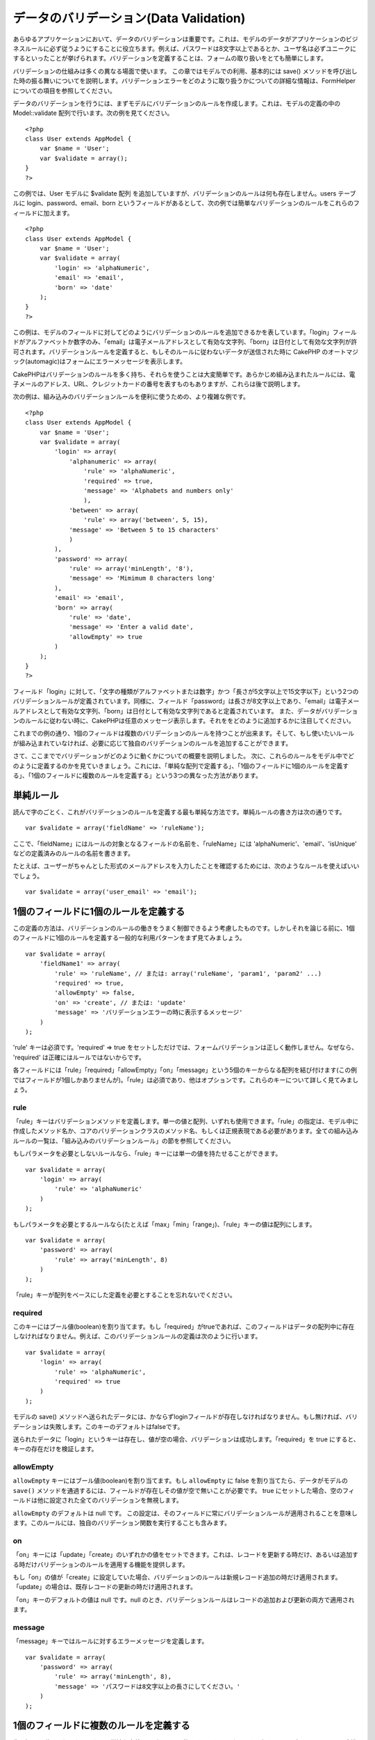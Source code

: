 データのバリデーション(Data Validation)
#######################################

あらゆるアプリケーションにおいて、データのバリデーションは重要です。これは、モデルのデータがアプリケーションのビジネスルールに必ず従うようにすることに役立ちます。例えば、パスワードは8文字以上であるとか、ユーザ名は必ずユニークにするといったことが挙げられます。バリデーションを定義することは、フォームの取り扱いをとても簡単にします。

バリデーションの仕組みは多くの異なる場面で使います。
この章ではモデルでの利用、基本的には save()
メソッドを呼び出した時の振る舞いについてを説明します。バリデーションエラーをどのように取り扱うかについての詳細な情報は、FormHelperについての項目を参照してください。

データのバリデーションを行うには、まずモデルにバリデーションのルールを作成します。これは、モデルの定義の中の
Model::validate 配列で行います。次の例を見てください。

::

    <?php
    class User extends AppModel {  
        var $name = 'User';
        var $validate = array();
    }
    ?>

この例では、User モデルに $validate 配列
を追加していますが、バリデーションのルールは何も存在しません。users
テーブルに login、password、email、born
というフィールドがあるとして、次の例では簡単なバリデーションのルールをこれらのフィールドに加えます。

::

    <?php
    class User extends AppModel {
        var $name = 'User';
        var $validate = array(
            'login' => 'alphaNumeric',
            'email' => 'email',
            'born' => 'date'
        );
    }
    ?>

この例は、モデルのフィールドに対してどのようにバリデーションのルールを追加できるかを表しています。「login」フィールドがアルファベットか数字のみ、「email」は電子メールアドレスとして有効な文字列、「born」は日付として有効な文字列が許可されます。バリデーションルールを定義すると、もしそのルールに従わないデータが送信された時に
CakePHP
のオートマジック(automagic)はフォームにエラーメッセージを表示します。

CakePHPはバリデーションのルールを多く持ち、それらを使うことは大変簡単です。あらかじめ組み込まれたルールには、電子メールのアドレス、URL、クレジットカードの番号を表すものもありますが、これらは後で説明します。

次の例は、組み込みのバリデーションルールを便利に使うための、より複雑な例です。

::

    <?php
    class User extends AppModel {
        var $name = 'User';
        var $validate = array(
            'login' => array(
                'alphanumeric' => array(
                    'rule' => 'alphaNumeric',
                    'required' => true,
                    'message' => 'Alphabets and numbers only'
                    ),
                'between' => array(
                    'rule' => array('between', 5, 15),
                'message' => 'Between 5 to 15 characters'
                )
            ),
            'password' => array(
                'rule' => array('minLength', '8'),
                'message' => 'Mimimum 8 characters long'
            ),
            'email' => 'email',
            'born' => array(
                'rule' => 'date',
                'message' => 'Enter a valid date',
                'allowEmpty' => true
            )
        );
    }
    ?>

フィールド「login」に対して、「文字の種類がアルファベットまたは数字」かつ「長さが5文字以上で15文字以下」という2つのバリデーションルールが定義されています。同様に、フィールド「password」は長さが8文字以上であり、「email」は電子メールアドレスとして有効な文字列、「born」は日付として有効な文字列であると定義されています。
また、データがバリデーションのルールに従わない時に、CakePHPは任意のメッセージ表示します。それををどのように追加するかに注目してください。

これまでの例の通り、1個のフィールドは複数のバリデーションのルールを持つことが出来ます。そして、もし使いたいルールが組み込まれていなければ、必要に応じて独自のバリデーションのルールを追加することができます。

さて、ここまででバリデーションがどのように動くかについての概要を説明しました。
次に、これらのルールをモデル中でどのように定義するのかを見ていきましょう。これには、「単純な配列で定義する」、「1個のフィールドに1個のルールを定義する」、「1個のフィールドに複数のルールを定義する」という3つの異なった方法があります。

単純ルール
==========

読んで字のごとく、これがバリデーションのルールを定義する最も単純な方法です。単純ルールの書き方は次の通りです。

::

    var $validate = array('fieldName' => 'ruleName');

ここで、「fieldName」にはルールの対象となるフィールドの名前を、「ruleName」には
'alphaNumeric'、'email'、'isUnique'
などの定義済みのルールの名前を書きます。

たとえば、ユーザーがちゃんとした形式のメールアドレスを入力したことを確認するためには、次のようなルールを使えばいいでしょう。

::

    var $validate = array('user_email' => 'email');

1個のフィールドに1個のルールを定義する
======================================

この定義の方法は、バリデーションのルールの働きをうまく制御できるよう考慮したものです。しかしそれを論じる前に、1個のフィールドに1個のルールを定義する一般的な利用パターンをまず見てみましょう。

::

    var $validate = array(
        'fieldName1' => array(
            'rule' => 'ruleName', // または: array('ruleName', 'param1', 'param2' ...)
            'required' => true,
            'allowEmpty' => false,
            'on' => 'create', // または: 'update'
            'message' => 'バリデーションエラーの時に表示するメッセージ'
        )
    );

'rule' キーは必須です。'required' => true
をセットしただけでは、フォームバリデーションは正しく動作しません。なぜなら、
'required' は正確にはルールではないからです。

各フィールドには「rule」「required」「allowEmpty」「on」「message」という5個のキーからなる配列を結び付けます(この例ではフィールドが1個しかありませんが)。「rule」は必須であり、他はオプションです。これらのキーについて詳しく見てみましょう。

rule
----

「rule」キーはバリデーションメソッドを定義します。単一の値と配列、いずれも使用できます。「rule」の指定は、モデル中に作成したメソッド名か、コアのバリデーションクラスのメソッド名、もしくは正規表現である必要があります。全ての組み込みルールの一覧は、「組み込みのバリデーションルール」の節を参照してください。

もしパラメータを必要としないルールなら、「rule」キーには単一の値を持たせることができます。

::

    var $validate = array(
        'login' => array(
            'rule' => 'alphaNumeric'
        )
    );

もしパラメータを必要とするルールなら(たとえば「max」「min」「range」)、「rule」キーの値は配列にします。

::

    var $validate = array(
        'password' => array(
            'rule' => array('minLength', 8)
        )
    );

「rule」キーが配列をベースにした定義を必要とすることを忘れないでください。

required
--------

このキーにはブール値(boolean)を割り当てます。もし「required」がtrueであれば、このフィールドはデータの配列中に存在しなければなりません。例えば、このバリデーションルールの定義は次のように行います。

::

    var $validate = array(
        'login' => array(
            'rule' => 'alphaNumeric',
            'required' => true
        )
    );

モデルの save()
メソッドへ送られたデータには、かならずloginフィールドが存在しなければなりません。もし無ければ、バリデーションは失敗します。このキーのデフォルトはfalseです。

送られたデータに「login」というキーは存在し、値が空の場合、バリデーションは成功します。「required」を
true にすると、キーの存在だけを検証します。

allowEmpty
----------

``allowEmpty`` キーにはブール値(boolean)を割り当てます。もし
``allowEmpty`` に false を割り当てたら、データがモデルの ``save()``
メソッドを通過するには、フィールドが存在しその値が空で無いことが必要です。
true
にセットした場合、空のフィールドは他に設定された全てのバリデーションを無視します。

``allowEmpty`` のデフォルトは null です。
この設定は、そのフィールドに常にバリデーションルールが適用されることを意味します。このルールには、独自のバリデーション関数を実行することも含みます。

on
--

「on」キーには「update」「create」のいずれかの値をセットできます。これは、レコードを更新する時だけ、あるいは追加する時だけバリデーションのルールを適用する機能を提供します。

もし「on」の値が「create」に設定していた場合、バリデーションのルールは新規レコード追加の時だけ適用されます。「update」の場合は、既存レコードの更新の時だけ適用されます。

「on」キーのデフォルトの値は null です。null
のとき、バリデーションルールはレコードの追加および更新の両方で適用されます。

message
-------

「message」キーではルールに対するエラーメッセージを定義します。

::

    var $validate = array(
        'password' => array(
            'rule' => array('minLength', 8),
            'message' => 'パスワードは8文字以上の長さにしてください。'
        )
    );

1個のフィールドに複数のルールを定義する
=======================================

先に概要を説明したテクニックは、単純な定義よりずいぶん柔軟です。しかし、さらにきめ細かくバリデーションルールを制御するための付加的な方法があります。次に概説するテクニックでは、フィールドに複数のバリデーションルールを割り当てることが出来ます。

1個のフィールドに複数のバリデーションを割り当てる基本的な方法は、次のようになります。

::

     
    var $validate = array(
        'fieldName' => array(
            'ruleName' => array(
                'rule' => 'ruleName',
                // like on, required, 等、他のキーをここに書く...
            ),
            'ruleName2' => array(
                'rule' => 'ruleName2',
                // like on, required, 等、他のキーをここに書く...
            )
        )
    );

前の章で説明した方法にとても似ていますね。さて、各フィールドにバリデーションパラメータの配列を1つ定義しました。このケースにおいて、それぞれの「fieldName」はルールのインデックスを配列として保持しています。それぞれの「ruleName」はバリデーションパラメータの配列を別々に持っています。

わかりやすく説明するために、実用的な例を見てみましょう。

::

    var $validate = array(
        'login' => array(
            'alphanumeric' => array(
                'rule' => 'alphaNumeric',  
                'message' => 'Only alphabets and numbers allowed',
                'last' => true
             ),
            'minlength' => array(
                'rule' => array('minLength', '8'),  
                'message' => 'Minimum length of 8 characters'
            ),  
        )
    );

上記の例では、「login」フィールドに「使用できる文字の種類」と「長さの最小値」という2つのルールを定義しています。ご覧の通り、それぞれのルールをインデックスの名前で区別しています。インデックスの名前は、何でも好きなものを使えます。この例では利用するルールに近いものを採用しています。

デフォルトでは、CakePHP
は宣言された全てのバリデーションルールを使用して、フィールドをバリデートしようとし、最後に失敗したルールのエラーメッセージを返します。しかし、キー「\ ``last``\ 」の値が「\ ``true``\ 」といるものが失敗した場合、このルールのエラーメッセージが返され、後ろのルールはバリデートされません。ですので、最初に失敗したルールのエラーメッセージを表示したい場合は、それぞれのルールに
``'last' => true`` をセットしてください。

もし国際化したエラーメッセージを使うことを考えているなら、モデル(model)に定義する代わりにビュー(view)へエラーメッセージを指定した方が良いでしょう。

::

    echo $form->input('login', array(
        'label' => __('Login', true), 
        'error' => array(
                'alphanumeric' => __('Only alphabets and numbers allowed', true),
                'minlength' => __('Minimum length of 8 characters', true)
            )
        )
    );

これでフィールドは完全に国際化され、モデルからエラーメッセージの指定を外すことができます。「\_\_()」関数について詳しい情報は、「地域化と国際化」の章を参照してください。

組み込みのバリデーションルール(Validation Rules)
================================================

CakePHP
のバリデーション(Validation)クラスには、あらかじめ組み込まれたルールがたくさんあり、これらを用いるとバリデーションがとても簡単になります。このクラスには、あらたに定義を書き起こさなくていいように、よく使われるバリデーションのテクニックがふんだんに盛り込まれています。全てのルールの説明と使用例の一覧は、下記を参照してください。

alphaNumeric
------------

半角のアルファベットか数字のみ許可されます。

::

    var $validate = array(
        'login' => array(
            'rule' => 'alphaNumeric',
            'message' => 'ユーザ名は半角英数字のみ使用できます。'
        )
    );

between
-------

データの長さが整数で指定された範囲におさまっていることを確認します。最小値と最大値は必須です。「<」ではなく「<=」が使用されます。

::

    var $validate = array(
        'password' => array(
            'rule' => array('between', 5, 15),
            'message' => 'Passwords must be between 5 and 15 characters long.'
        )
    );

blank
-----

このルールは、データが空かホワイトスペースのみで構成されているかどうかを確認するために使われます。ホワイトスペースは、半角スペースとタブ、復帰文字(carriage
return)および改行文字(newline)を含みます。

::

    var $validate = array(
        'id' => array(
            'rule' => 'blank',
            'on' => 'create'
        )
    );

boolean
-------

The data for the field must be a boolean value. Valid values are true or
false, integers 0 or 1 or strings '0' or '1'.

::

    var $validate = array(
        'myCheckbox' => array(
            'rule' => array('boolean'),
            'message' => 'Incorrect value for myCheckbox'
        )
    );

cc
--

このルールはデータがクレジットカードの番号として適切かどうかをチェックする時に使います。パラメータは「type」「deep」「regex」の3つです。

「type」キーには「fast」「all」あるいは次のいずれかを値として割り当てることができます。

-  bankcard
-  diners
-  disc
-  electron
-  enroute
-  jcb
-  maestro
-  mc
-  solo
-  switch
-  visa
-  voyager

「type」を「fast」にセットすると、主要なクレジットカード番号の型でチェックします。「all」にセットすると、全てのクレジットカード番号のタイプでチェックします。マッチさせたいクレジットカードのタイプを配列にして、それを「type」にセットすることもできます。

「deep」キーにはブール値(boolean)をセットします。 true
にセットした場合、バリデーションはクレジットカードのルーン・アルゴリズム(Luhn
algorithm,
`https://en.wikipedia.org/wiki/Luhn\_algorithm <https://en.wikipedia.org/wiki/Luhn_algorithm>`_)を用いてチェックします。この項目のデフォルトは
false です。

「regex」キーにはクレジットカード番号であるかを検証するための、独自の正規表現を設定します。

::

    var $validate = array(
        'ccnumber' => array(
            'rule' => array('cc', array('visa', 'maestro'), false, null),
            'message' => 'あなたが入力したデータは、クレジットカードの番号ではありません。'
        )
    );

comparison
----------

「comparison」は数字を比較する時に使います。「is greater
(～より大きい)」「is less (～より小さい)」「greater or equal
(～以上)」「less or equal (～以下)」「equal to (～と等しい)」「not equal
(～と等しくない)」というものをサポートしています。
いくつか例を次に示します。

::

    var $validate = array(
        'age' => array(
            'rule' => array('comparison', '>=', 18),
            'message' => '18歳以上の方のみ対象です。'
        )
    );

    var $validate = array(
        'age' => array(
            'rule' => array('comparison', 'greater or equal', 18),
            'message' => '18歳以上の方のみ対象です。'
        )
    );

date
----

このルールは、送信されたデータが日付として有効なフォーマットであるかどうかを確認します。フォーマットの確認に使うためのパラメータを一つ持たせることができます。(パラメタは配列にすることもできます。)
パラメータの値として、次のものが指定できます。

-  ‘dmy’
   例:「27-12-2006」または「27-12-06」(セパレータには、スペース、ピリオド、ダッシュ、スラッシュを使用できます)
-  ‘mdy’
   例:「12-27-2006」または「12-27-06」(セパレータには、スペース、ピリオド、ダッシュ、スラッシュを使用できます)
-  ‘ymd’
   例:「2006-12-27」または「06-12-27」(セパレータには、スペース、ピリオド、ダッシュ、スラッシュを使用できます)
-  ‘dMy’ 例:「27 December 2006」または「27 Dec 2006」
-  ‘Mdy’ 例:「December 27, 2006」または「Dec 27,
   2006」(カンマはオプションです)
-  ‘My’ 例:「December 2006」または「Dec 2006」
-  ‘my’
   例:「12/2006」または「12/06」(セパレータには、スペース、ピリオド、ダッシュ、スラッシュを使用できます)

デフォルトのパラメータは「ymd」です。

::

    var $validate = array(
        'born' => array(
            'rule' => 'date',
            'message' => '正しいデータを「YY-MM-DD」のフォーマットで入力してください。',
            'allowEmpty' => true
        )
    );

大抵のデータ・ストアは、特定の日付の書式を必要とします。しかし、指定の書式に従った入力をユーザに強要するのではなく、労を惜しまずにさまざまな形式のデータを受け付けて変換するというやりかたを考えるかもしれません。ユーザのためにできることは、やったほうが好ましいでしょう。

decimal
-------

このルールは、データが小数かどうかを確認します。パラメータは、小数点以下の桁数(位)のみ与えられます。もしパラメータを何も与えなかったら、データが浮動小数点であってもバリデーションは成功します。ただしこの時、小数点以下に数字が無いとバリデーションは失敗します。

::

    var $validate = array(
        'price' => array(
            'rule' => array('decimal', 2)
        )
    );

email
-----

このルールは、データが電子メールのアドレスとして適切な文字列かどうかを判定します。第一引数にブール値で
true
を設定すると、このルールはメールサーバーのホストが存在するかどうかを確認しようとします。

::

    var $validate = array('email' => array('rule' => 'email'));
     
    var $validate = array(
        'email' => array(
            'rule' => array('email', true),
            'message' => 'メールアドレスを正しく入力してください。'
        )
    );

equalTo
-------

このルールは、データと第一引数が、値と型の両方で同じかどうかを確認します。

::

    var $validate = array(
        'food' => array(
            'rule' => array('equalTo', 'cake'),  
            'message' => 'この項目は文字列で「cake」としなければなりません。'
        )
    );

extension
---------

このルールはデータとして与えられたファイル名の拡張子(「.jpg」や「.png」など)が、指定したものにマッチするか確認します。複数の拡張子をマッチさせる場合は、配列で指定します。

::

    var $validate = array(
        'image' => array(
            'rule' => array('extension', array('gif', 'jpeg', 'png', 'jpg'),
            'message' => '適切な画像ファイル名を入力してください。'
        )
    );

file
----

This rule ensures that the value is a valid file name. This validation
rule is currently non-functional.

ip
--

このルールはデータがIPv4の形式であるかどうかを確認します。

::

    var $validate = array(
        'clientip' => array(
            'rule' => 'ip',
            'message' => 'IPアドレスを正しく入力してください。'
        )
    );

isUnique
--------

与えられた値が他の行で出現せず、ユニークであるかどうかを確認します。

::

    var $validate = array(
        'login' => array(
            'rule' => 'isUnique',
            'message' => 'このユーザ名はすでに使用されています。'
        )
    );

minLength
---------

このルールはデータの長さが指定したものより小さくならないようにします。

::

    var $validate = array(
        'login' => array(
            'rule' => array('minLength', '8'),  
            'message' => 'ユーザ名は8文字以上にしてください。'
        )
    );

maxLength
---------

このルールはデータの長さが指定したものより大きくならないようにします。

::

    var $validate = array(
        'login' => array(
            'rule' => array('maxLength', '15'),  
            'message' => 'ユーザ名は15文字以下にしてください。'
        )
    );

money
-----

このルールは、値が金額として有効なものであるかを確認します。

二番目のパラメータは通貨記号の位置(右か左)を定義します。

::

    var $validate = array(
        'salary' => array(
            'rule' => array('money', 'left'),
            'message' => '金額として有効なものを入力してください。'
        )
    );

Multiple
--------

これは、複数選択する入力のバリデーションに使用します。パラメータとして「in」「max」そして「min」をサポートします。

::

    var $validate = array(
        'multiple' => array(
            'rule' => array('multiple', array('in' => array('foo', 'bar'), 'min' => 1, 'max' => 3)),
            'message' => '1～3個の項目を選択してください'
        )
    );

inList
------

このルールは、送信されたデータが、あらかじめ指定したリストの中に含まれているかを確認します。リストは必ず配列で指定してください。その配列の値のどれかが一致した場合、バリデーションは成功します。

例:

::

        var $validate = array(
          'function' => array(
            'allowedChoice' => array(
                'rule' => array('inList', array('Foo', 'Bar')),
                'message' => '「Foo」か「Bar」を入力してください。'
            )
          )
        );

numeric
-------

データが数字もしくは数値形式であるかどうかをチェックします。

::

    var $validate = array(
        'cars' => array(
            'rule' => 'numeric',  
            'message' => '車の番号を入力してください。'
        )
    );

notEmpty
--------

フィールドが空で無いかどうかを確認する基本的なルールです。

::

    var $validate = array(
        'title' => array( 
            'rule' => 'notEmpty',
            'message' => 'このフィールドは必ず入力してください。'
        )
    );

このルールを複数選択のinputで使うとエラーになります。代わりに、「multiple」ルールを使ってください。

phone
-----

アメリカの電話番号の形式であるかを確認します。もしアメリカ以外の電話番号形式を検証したいのなら、それに適する正規表現を第二パラメータに指定してください。

::

    var $validate = array(
        'phone' => array(
            'rule' => array('phone', null, 'us')
        )
    );

postal
------

郵便番号かどうかを確認します。対応している国は、アメリカ(us)、カナダ(ca)、イギリス(uk)、イタリア(it)、ドイツ(de)、ベルギー(be)です。その他の国の郵便番号を確認したい場合、それに適する正規表現を第二引数で定義してください。

::

    var $validate = array(
        'zipcode' => array(
            'rule' => array('postal', null, 'us')
        )
    );

range
-----

このルールは、指定した範囲にデータがおさまるかどうかを確認します。もし範囲を指定しなかった場合は、プログラムが実行されているプラットフォーム上で有限な数値かどうかを判定します。

::

    var $validate = array(
        'number' => array(
            'rule' => array('range', 0, 10),
            'message' => '0より大きく10より小さい数を入力してください。'
        )
    );

この例では、0より大きく (たとえば 0.01) 10より小さい (たとえば9.99)
値が許されます。

ssn
---

データが社会保障番号であるかを確認します。対応している国は、アメリカ(us)、デンマーク(dk)、オランダ(dk)です。その他の国の社会保障番号を確認したい場合、それに適する正規表現を第二引数で定義してください。

::

    var $validate = array(
        'ssn' => array(
            'rule' => array('ssn', null, 'us')
        )
    );

url
---

正しいURLの形式であるかどうかを確認します。http(s)、ftp(s)、file、news、gopher
のプロトコルに対応しています。

::

    var $validate = array(
        'website' => array(
            'rule' => 'url'
        )
    );

URLがプロトコル名から始まっていることを確認するためには、次のように厳密モードを有効にしてください。

::

    var $validate = array(
        'website' => array(
            'rule' => array('url',　true)
        )
    );

独自のバリデーションルール
==========================

もし必要とするものが見つからないなら、バリデーションルールを新たに作成してください。これには正規表現による定義と、独自のバリデーションメソッドの作成という2つの方法があります

独自の正規表現による定義
------------------------

もし必要とするバリデーションのテクニックが正規表現で完全に表せるなら、その正規表現をバリデーションルールのフィールドに定義してください。

::

    var $validate = array(
        'login' => array(
            'rule' => array('custom', '/[a-z0-9]{3,}$/i'),  
            'message' => '半角英数字が3文字以上必要です。'
        )
    );

この例では、「login」が半角アルファベットか数字で、長さは3文字以上であることを確認します。

独自のバリデーションメソッド
----------------------------

正規表現だけではデータのチェックが十分に行えない時があります。たとえば、販促コードは25回までしか使えないといった場合です。こうした時には独自のバリデーション関数を追加する必要があります。次に例を示します:

::

    <?php
    class User extends AppModel {
        var $name = 'User';
      
        var $validate = array(
            'promotion_code' => array(
                'rule' => array('limitDuplicates', 25),
                'message' => 'この販促コードは使い切りました。'
            )
        );
     
        function limitDuplicates($data, $limit){
            $existing_promo_count = $this->find( 'count', array('conditions' => $data, 'recursive' => -1) );
            return $existing_promo_count < $limit;
        }
    }
    ?>

独自に定義するバリデーション関数へパラメータを渡すには、まず「rule」キーに2つ以上の要素を持つ配列を割り当てます。そしてその2番目以降の要素を、バリデーション関数で必要な
``$data`` パラメータの後に続けて渡すようにしてください。

独自のバリデーション関数は、この例のように、モデルの中や、このモデルが実行するビヘイビアの中で定義できます。これにはマップされたメソッドも含みます。

モデルとビヘイビアのメソッドはバリデーションクラスのメソッドよりも前に実行されることに注意してください。これは、組み込みのバリデーションメソッド(たとえば
``alphaNumeric()``) を、\ ``AppModel``
クラスやモデルなどのアプリケーションレベルで上書きできることを意味します。

コントローラ(Controller)からデータのバリデーションを実行する
============================================================

データを保存する前に、データのバリデーションを実行したい時があるでしょう。例えば、データをデータベースへ保存してしまう前に、ユーザに対して追加の情報を表示したい時です。こういった場合のバリデーションは、データをただ保存する時とは少し異なる方法で行います。

まずは、モデルにデータをセットします。

::

    $this->ModelName->set( $this->data );

次に、データがバリデーションのルールに適しているかを確認するために、モデルの
validates
メソッドを実行します。このメソッドは、バリデーションが成功すれば true
を、失敗したら false を返します。

::

    if ($this->ModelName->validates()) {
        // バリデーションが成功した場合のロジックをここに書く
    } else {
        // バリデーションが失敗した場合のロジックをここに書く
    }

validates メソッドは、invalidFields メソッドを内部で実行し、それにより
validationErrors
プロパティがセットされます。結果のデータは、invalidFields
メソッドで取得します。

::

    $errors = $this->ModelName->invalidFields(); // validationErrors 配列を含むデータを取得する

save メソッドではデータをパラメータとして渡せます。validates
メソッドでは、実行前に必ず、モデルへデータをセットしなければなりません。この点に注意してください。
